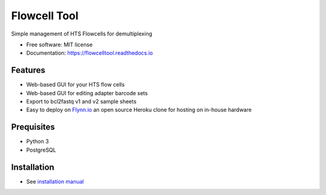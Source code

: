 =============
Flowcell Tool
=============

.. image:: https://img.shields.io/travis/bihealth/flowcelltool.svg
        :target: https://travis-ci.org/bihealth/flowcelltool

.. image:: https://readthedocs.org/projects/flowcelltool/badge/?version=latest
        :target: https://flowcelltool.readthedocs.io/en/flowcelltool/?badge=latest
        :alt: Documentation Status

.. image:: https://api.codacy.com/project/badge/Grade/2272054a44fd41a6a8075f5d1bd44901
        :target: https://www.codacy.com/app/manuel-holtgrewe/flowcelltool?utm_source=github.com&amp;utm_medium=referral&amp;utm_content=bihealth/flowcelltool&amp;utm_campaign=Badge_Grade
        :alt: Codacy Analysis

.. image:: https://api.codacy.com/project/badge/Coverage/cfe741307ec34e8fb90dfe37e84a2519
        :alt: Codacy Coverage
        :target: https://www.codacy.com/app/manuel-holtgrewe/flowcelltool?utm_source=github.com&amp;utm_medium=referral&amp;utm_content=bihealth/flowcelltool&amp;utm_campaign=Badge_Coverage

.. image:: https://landscape.io/github/bihealth/flowcelltool/master/landscape.svg?style=flat
        :alt: Landscape Health
        :target: https://landscape.io/github/bihealth/flowcelltool

.. image:: https://www.herokucdn.com/deploy/button.svg
        :height: 20px
        :alt: Deploy to Heroku
        :target: https://heroku.com/deploy?template=https://github.com/bihealth/flowcelltool/tree/v0.1.0

Simple management of HTS Flowcells for demultiplexing

- Free software: MIT license
- Documentation: https://flowcelltool.readthedocs.io

Features
--------

- Web-based GUI for your HTS flow cells
- Web-based GUI for editing adapter barcode sets
- Export to bcl2fastq v1 and v2 sample sheets
- Easy to deploy on `Flynn.io <https://flynn.io/>`_ an open source Heroku clone for hosting on in-house hardware

Prequisites
-----------

- Python 3
- PostgreSQL

Installation
------------

- See `installation manual <http://flowcelltool.readthedocs.io/en/latest/>`_
